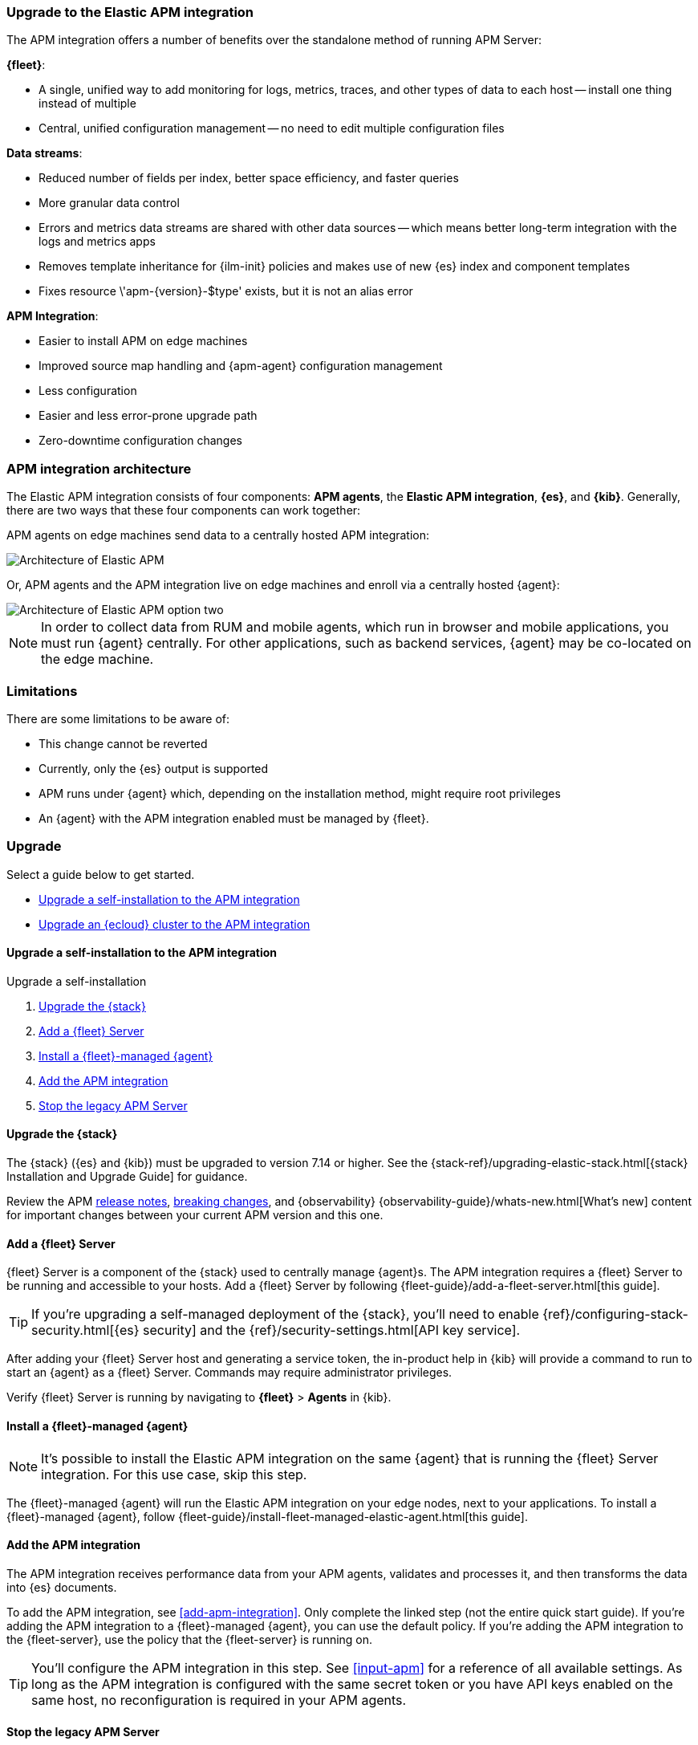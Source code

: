 [[upgrade-to-apm-integration]]
=== Upgrade to the Elastic APM integration

The APM integration offers a number of benefits over the standalone method of running APM Server:

**{fleet}**:

* A single, unified way to add monitoring for logs, metrics, traces, and other types of data to each host -- install one thing instead of multiple
* Central, unified configuration management -- no need to edit multiple configuration files

**Data streams**:

// lint ignore apm-
* Reduced number of fields per index, better space efficiency, and faster queries
* More granular data control
* Errors and metrics data streams are shared with other data sources -- which means better long-term integration with the logs and metrics apps
* Removes template inheritance for {ilm-init} policies and makes use of new {es} index and component templates
* Fixes +resource \'apm-{version}-$type' exists, but it is not an alias+ error

**APM Integration**:

* Easier to install APM on edge machines
* Improved source map handling and {apm-agent} configuration management
* Less configuration
* Easier and less error-prone upgrade path
* Zero-downtime configuration changes

[discrete]
[[apm-arch-upgrade]]
=== APM integration architecture

The Elastic APM integration consists of four components: *APM agents*, the *Elastic APM integration*, *{es}*, and *{kib}*.
Generally, there are two ways that these four components can work together:

APM agents on edge machines send data to a centrally hosted APM integration:

image::./images/apm-architecture.png[Architecture of Elastic APM]

Or, APM agents and the APM integration live on edge machines and enroll via a centrally hosted {agent}:

image::./images/apm-architecture-two.png[Architecture of Elastic APM option two]

NOTE: In order to collect data from RUM and mobile agents, which run in browser and mobile applications,
you must run {agent} centrally. For other applications, such as backend services,
{agent} may be co-located on the edge machine.

[discrete]
[[apm-integration-upgrade-limitations]]
=== Limitations

There are some limitations to be aware of:

* This change cannot be reverted
* Currently, only the {es} output is supported
* APM runs under {agent} which, depending on the installation method, might require root privileges
* An {agent} with the APM integration enabled must be managed by {fleet}.

[discrete]
=== Upgrade

Select a guide below to get started.

* <<apm-integration-upgrade-steps>>
* <<apm-integration-upgrade-steps-ess>>

// ********************************************************

[[apm-integration-upgrade-steps]]
==== Upgrade a self-installation to the APM integration

++++
<titleabbrev>Upgrade a self-installation</titleabbrev>
++++

. <<apm-integration-upgrade-1>>
. <<apm-integration-upgrade-2>>
. <<apm-integration-upgrade-3>>
. <<apm-integration-upgrade-4>>
. <<apm-integration-upgrade-5>>

[discrete]
[[apm-integration-upgrade-1]]
==== Upgrade the {stack}

The {stack} ({es} and {kib}) must be upgraded to version 7.14 or higher.
See the {stack-ref}/upgrading-elastic-stack.html[{stack} Installation and Upgrade Guide] for guidance.

Review the APM <<release-notes,release notes>>, <<apm-breaking,breaking changes>>,
and {observability} {observability-guide}/whats-new.html[What's new] content for important changes between
your current APM version and this one.

[discrete]
[[apm-integration-upgrade-2]]
==== Add a {fleet} Server

{fleet} Server is a component of the {stack} used to centrally manage {agent}s.
The APM integration requires a {fleet} Server to be running and accessible to your hosts.
Add a {fleet} Server by following {fleet-guide}/add-a-fleet-server.html[this guide].

TIP: If you're upgrading a self-managed deployment of the {stack}, you'll need to enable
{ref}/configuring-stack-security.html[{es} security] and the
{ref}/security-settings.html[API key service].

After adding your {fleet} Server host and generating a service token, the in-product help in {kib}
will provide a command to run to start an {agent} as a {fleet} Server.
Commands may require administrator privileges.

Verify {fleet} Server is running by navigating to **{fleet}** > **Agents** in {kib}.

[discrete]
[[apm-integration-upgrade-3]]
==== Install a {fleet}-managed {agent}

NOTE: It's possible to install the Elastic APM integration on the same {agent} that is running the {fleet} Server integration. For this use case, skip this step.

The {fleet}-managed {agent} will run the Elastic APM integration on your edge nodes, next to your applications.
To install a {fleet}-managed {agent}, follow {fleet-guide}/install-fleet-managed-elastic-agent.html[this guide].

[discrete]
[[apm-integration-upgrade-4]]
==== Add the APM integration

The APM integration receives performance data from your APM agents,
validates and processes it, and then transforms the data into {es} documents.

To add the APM integration, see <<add-apm-integration>>.
Only complete the linked step (not the entire quick start guide).
If you're adding the APM integration to a {fleet}-managed {agent}, you can use the default policy.
If you're adding the APM integration to the {fleet-server}, use the policy that the {fleet-server} is running on.

TIP: You'll configure the APM integration in this step.
See <<input-apm>> for a reference of all available settings.
As long as the APM integration is configured with the same secret token or you have API keys enabled on the same host,
no reconfiguration is required in your APM agents.

[discrete]
[[apm-integration-upgrade-5]]
==== Stop the legacy APM Server

Once data from upgraded APM agents is visible in the {apm-app},
it's safe to stop the legacy APM Server process.

Congratulations -- you've now upgraded to the latest and greatest in Elastic APM!

// ********************************************************

[[apm-integration-upgrade-steps-ess]]
==== Upgrade an {ecloud} cluster to the APM integration

++++
<titleabbrev>Upgrade an {ecloud} cluster</titleabbrev>
++++

. <<apm-integration-upgrade-ess-1>>
. <<apm-integration-upgrade-ess-2>>
. <<apm-integration-upgrade-ess-3>>
. <<apm-integration-upgrade-ess-4>>

[discrete]
[[apm-integration-upgrade-ess-1]]
==== Upgrade the {stack}

Use the {ecloud} console to upgrade the {stack} to version {version}.
See the {cloud}/ec-upgrade-deployment.html[{ess} upgrade guide] for details.

[discrete]
[[apm-integration-upgrade-ess-2]]
==== Switch to {agent}

APM data collection will be interrupted while the migration is in progress.
The process of migrating should only take a few minutes.

With a Superuser account, complete the following steps:

. In {kib}, navigate to **{observability}** > **APM** > **Settings** > **Schema**.
+
image::./images/schema-agent.png[switch to {agent}]

. Click **Switch to {agent}**.
Make a note of the `apm-server.yml` user settings that are incompatible with {agent}.
Check the confirmation box and click **Switch to {agent}**.
+
image::./images/agent-settings-migration.png[{agent} settings migration]

{ecloud} will now create a {fleet} Server instance to contain the new APM integration,
and then will shut down the old APM server instance.
Within minutes your data should begin appearing in the {apm-app} again.

[discrete]
[[apm-integration-upgrade-ess-3]]
==== Configure the APM integration

You can now update settings that were removed during the upgrade.
See <<input-apm>> for a reference of all available settings.

// lint ignore fleet elastic-cloud
In {kib}, navigate to **Management** > **Fleet**.
Select the **Elastic Cloud Agent Policy**.
Next to the **Elastic APM** integration, select **Actions** > **Edit integration**.

[discrete]
[[apm-integration-upgrade-ess-4]]
==== Scale APM and {fleet}

Certain {es} output configuration options are not available with the APM integration.
To ensure data is not lost, you can scale APM and {fleet} up and out.
APM's capacity to process events increases with the instance memory size.

Go to the {ess-console}[{ecloud} console], select your deployment and click **Edit**.
Here you can edit the number and size of each availability zone.

image::./images/scale-apm.png[scale APM]

Congratulations -- you’ve now upgraded to the latest and greatest in Elastic APM!
